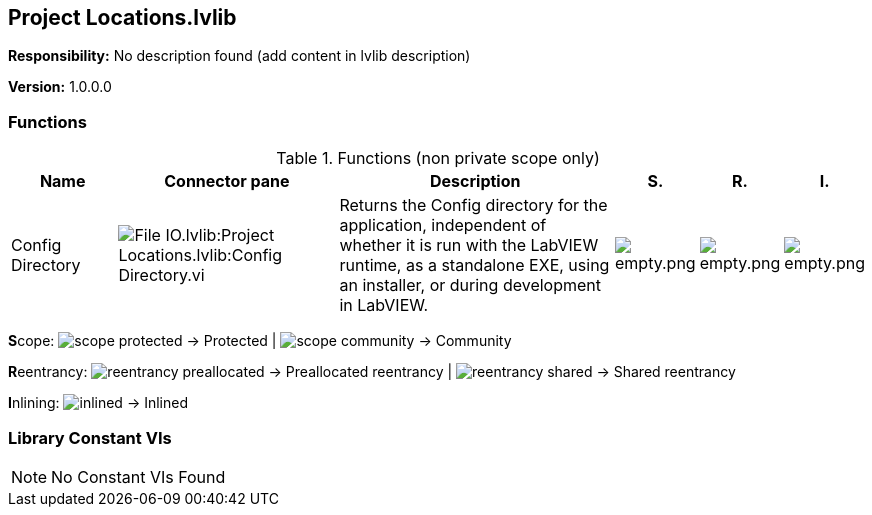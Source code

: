 == Project Locations.lvlib

*Responsibility:*
No description found (add content in lvlib description)

*Version:* 1.0.0.0

=== Functions

.Functions (non private scope only)
[cols="<.<4d,<.<8a,<.<12d,<.<1a,<.<1a,<.<1a", %autowidth, frame=all, grid=all, stripes=none]
|===
|Name |Connector pane |Description |S. |R. |I.

|Config Directory
|image:File_IO.lvlib_Project_Locations.lvlib_Config_Directory.vi.png[File IO.lvlib:Project Locations.lvlib:Config Directory.vi]
|Returns the Config directory for the application, independent of whether it is run with the LabVIEW runtime, as a standalone EXE, using an installer, or during development in LabVIEW.
|image:empty.png[empty.png]
|image:empty.png[empty.png]
|image:empty.png[empty.png]
|===

**S**cope: image:scope-protected.png[] -> Protected | image:scope-community.png[] -> Community

**R**eentrancy: image:reentrancy-preallocated.png[] -> Preallocated reentrancy | image:reentrancy-shared.png[] -> Shared reentrancy

**I**nlining: image:inlined.png[] -> Inlined

=== Library Constant VIs

[NOTE]
====
No Constant VIs Found
====
